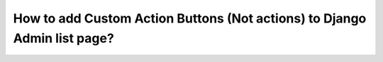 How to add Custom Action Buttons (Not actions) to Django Admin list page?
++++++++++++++++++++++++++++++++++++++++++++++++++++++++++++++++++++++++++
